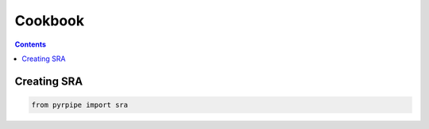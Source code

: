 ======================
Cookbook
======================

.. contents::

Creating SRA
----------------------
.. code-block::

    from pyrpipe import sra

